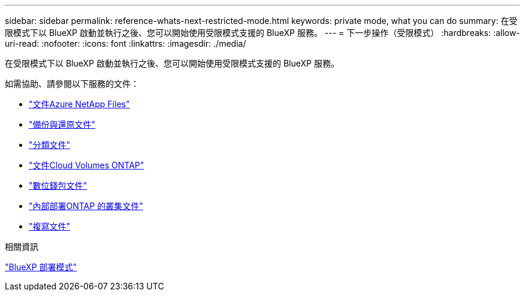 ---
sidebar: sidebar 
permalink: reference-whats-next-restricted-mode.html 
keywords: private mode, what you can do 
summary: 在受限模式下以 BlueXP 啟動並執行之後、您可以開始使用受限模式支援的 BlueXP 服務。 
---
= 下一步操作（受限模式）
:hardbreaks:
:allow-uri-read: 
:nofooter: 
:icons: font
:linkattrs: 
:imagesdir: ./media/


[role="lead"]
在受限模式下以 BlueXP 啟動並執行之後、您可以開始使用受限模式支援的 BlueXP 服務。

如需協助、請參閱以下服務的文件：

* https://docs.netapp.com/us-en/bluexp-azure-netapp-files/index.html["文件Azure NetApp Files"^]
* https://docs.netapp.com/us-en/bluexp-backup-recovery/index.html["備份與還原文件"^]
* https://docs.netapp.com/us-en/bluexp-classification/index.html["分類文件"^]
* https://docs.netapp.com/us-en/bluexp-cloud-volumes-ontap/index.html["文件Cloud Volumes ONTAP"^]
* https://docs.netapp.com/us-en/bluexp-digital-wallet/index.html["數位錢包文件"^]
* https://docs.netapp.com/us-en/bluexp-ontap-onprem/index.html["內部部署ONTAP 的叢集文件"^]
* https://docs.netapp.com/us-en/bluexp-replication/index.html["複寫文件"^]


.相關資訊
link:concept-modes.html["BlueXP 部署模式"]
